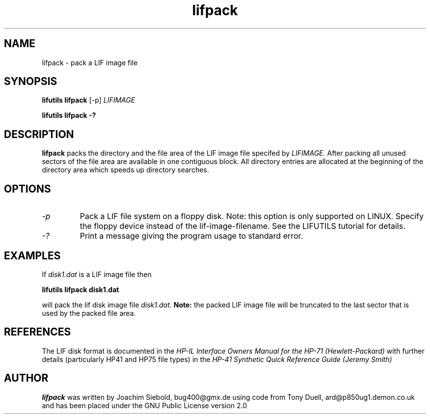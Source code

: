 .TH lifpack 1 04-November-2024 "LIF Utilities" "LIF Utilities"
.SH NAME
lifpack \- pack a LIF image file
.SH SYNOPSIS
.B lifutils lifpack 
[\-p]
.I LIFIMAGE
.PP
.B lifutils lifpack \-?
.SH DESCRIPTION
.B lifpack
packs the directory and the file area of the LIF image file specifed by
.I LIFIMAGE. 
After packing all unused sectors of the file area are available in one contiguous block. All directory entries are allocated at the beginning of the directory area which speeds up directory searches.
.SH OPTIONS
.TP
.I \-p
Pack a LIF file system on a floppy disk. Note: this option is only supported on LINUX. Specify the floppy device instead of the lif-image-filename. See the LIFUTILS tutorial for details.
.TP
.I \-?
Print a message giving the program usage to standard error.
.SH EXAMPLES
If 
.I disk1.dat
is a LIF image file then
.PP
.B lifutils lifpack  disk1.dat
.PP
will pack the lif disk image file
.I disk1.dat.
.B
Note:
the packed LIF image file will be truncated to the
last sector that is used by the packed file area.
.SH REFERENCES
The LIF disk format is documented in the
.I HP\-IL Interface Owners Manual for the HP\-71 (Hewlett\-Packard)
with further details (particularly HP41 and HP75 file types) in the 
.I HP\-41 Synthetic Quick Reference Guide (Jeremy Smith)
.SH AUTHOR
.B lifpack
was written by Joachim Siebold, bug400@gmx.de  using code from Tony Duell, 
ard@p850ug1.demon.co.uk and has been placed under the GNU Public 
License version 2.0
